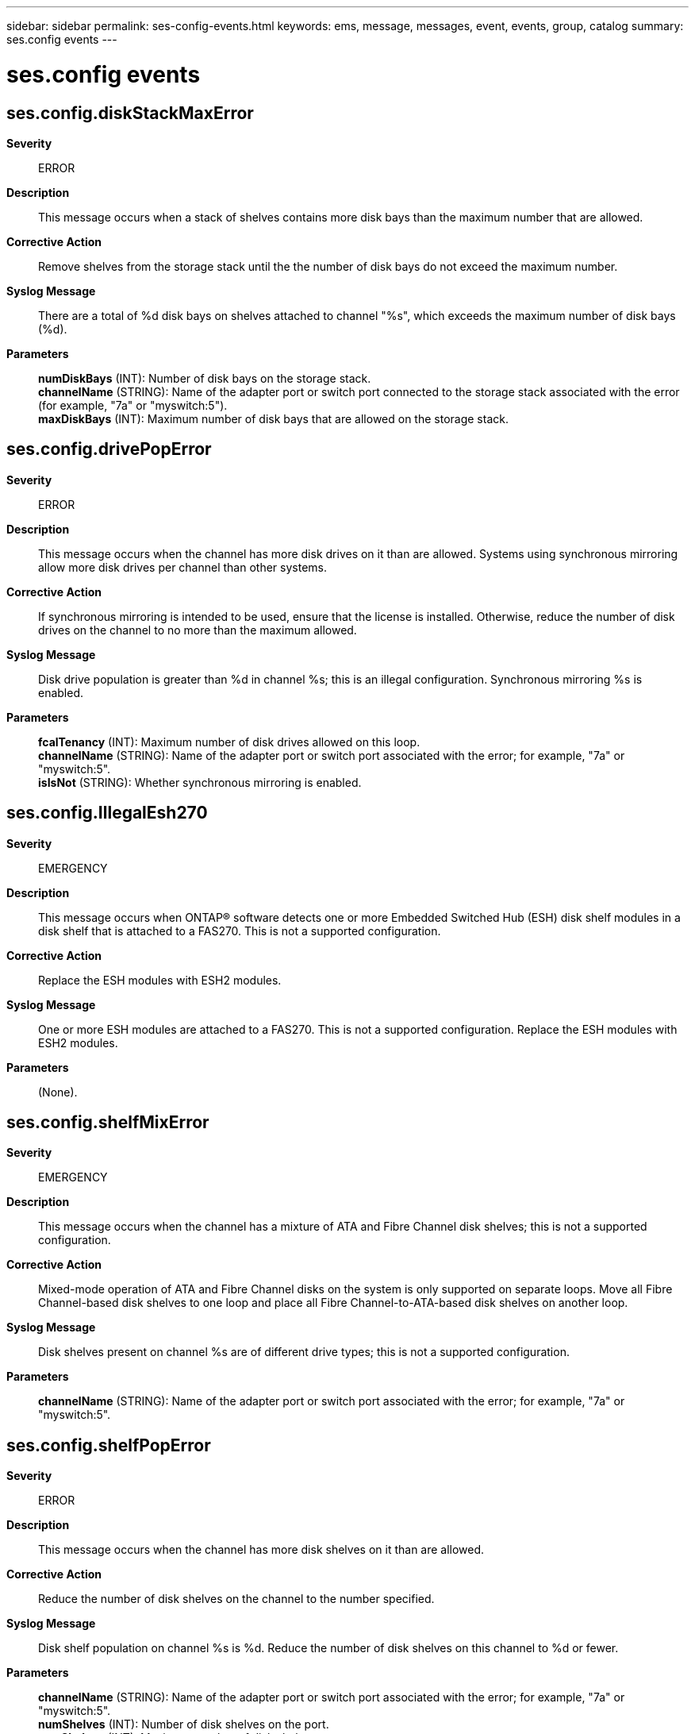 ---
sidebar: sidebar
permalink: ses-config-events.html
keywords: ems, message, messages, event, events, group, catalog
summary: ses.config events
---

= ses.config events
:toclevels: 1
:hardbreaks:
:nofooter:
:icons: font
:linkattrs:
:imagesdir: ./media/

== ses.config.diskStackMaxError
*Severity*::
ERROR
*Description*::
This message occurs when a stack of shelves contains more disk bays than the maximum number that are allowed.
*Corrective Action*::
Remove shelves from the storage stack until the the number of disk bays do not exceed the maximum number.
*Syslog Message*::
There are a total of %d disk bays on shelves attached to channel "%s", which exceeds the maximum number of disk bays (%d).
*Parameters*::
*numDiskBays* (INT): Number of disk bays on the storage stack.
*channelName* (STRING): Name of the adapter port or switch port connected to the storage stack associated with the error (for example, "7a" or "myswitch:5").
*maxDiskBays* (INT): Maximum number of disk bays that are allowed on the storage stack.

== ses.config.drivePopError
*Severity*::
ERROR
*Description*::
This message occurs when the channel has more disk drives on it than are allowed. Systems using synchronous mirroring allow more disk drives per channel than other systems.
*Corrective Action*::
If synchronous mirroring is intended to be used, ensure that the license is installed. Otherwise, reduce the number of disk drives on the channel to no more than the maximum allowed.
*Syslog Message*::
Disk drive population is greater than %d in channel %s; this is an illegal configuration. Synchronous mirroring %s is enabled.
*Parameters*::
*fcalTenancy* (INT): Maximum number of disk drives allowed on this loop.
*channelName* (STRING): Name of the adapter port or switch port associated with the error; for example, "7a" or "myswitch:5".
*isIsNot* (STRING): Whether synchronous mirroring is enabled.

== ses.config.IllegalEsh270
*Severity*::
EMERGENCY
*Description*::
This message occurs when ONTAP(R) software detects one or more Embedded Switched Hub (ESH) disk shelf modules in a disk shelf that is attached to a FAS270. This is not a supported configuration.
*Corrective Action*::
Replace the ESH modules with ESH2 modules.
*Syslog Message*::
One or more ESH modules are attached to a FAS270. This is not a supported configuration. Replace the ESH modules with ESH2 modules.
*Parameters*::
(None).

== ses.config.shelfMixError
*Severity*::
EMERGENCY
*Description*::
This message occurs when the channel has a mixture of ATA and Fibre Channel disk shelves; this is not a supported configuration.
*Corrective Action*::
Mixed-mode operation of ATA and Fibre Channel disks on the system is only supported on separate loops. Move all Fibre Channel-based disk shelves to one loop and place all Fibre Channel-to-ATA-based disk shelves on another loop.
*Syslog Message*::
Disk shelves present on channel %s are of different drive types; this is not a supported configuration.
*Parameters*::
*channelName* (STRING): Name of the adapter port or switch port associated with the error; for example, "7a" or "myswitch:5".

== ses.config.shelfPopError
*Severity*::
ERROR
*Description*::
This message occurs when the channel has more disk shelves on it than are allowed.
*Corrective Action*::
Reduce the number of disk shelves on the channel to the number specified.
*Syslog Message*::
Disk shelf population on channel %s is %d. Reduce the number of disk shelves on this channel to %d or fewer.
*Parameters*::
*channelName* (STRING): Name of the adapter port or switch port associated with the error; for example, "7a" or "myswitch:5".
*numShelves* (INT): Number of disk shelves on the port.
*maxShelves* (INT): Maximum number of disk shelves on a port.
